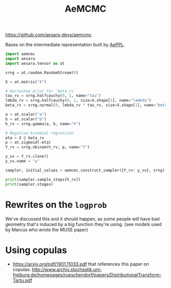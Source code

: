 :PROPERTIES:
:ID:       7d019ab6-c3f5-4f63-b689-ece3b88afcc2
:END:
#+title: AeMCMC

[[https://github.com/aesara-devs/aemcmc]]

Bases on the intermediate representation built by [[id:e18d689a-392a-407a-941a-f0ad2d2dc43e][AePPL]].

#+begin_src python :results output
import aemcmc
import aesara
import aesara.tensor as at

srng = at.random.RandomStream(0)

X = at.matrix("X")

# Horseshoe prior for `beta_rv`
tau_rv = srng.halfcauchy(0, 1, name="tau")
lmbda_rv = srng.halfcauchy(0, 1, size=X.shape[1], name="lambda")
beta_rv = srng.normal(0, lmbda_rv * tau_rv, size=X.shape[1], name="beta")

a = at.scalar("a")
b = at.scalar("b")
h_rv = srng.gamma(a, b, name="h")

# Negative-binomial regression
eta = X @ beta_rv
p = at.sigmoid(-eta)
Y_rv = srng.nbinom(h_rv, p, name="Y")

y_vv = Y_rv.clone()
y_vv.name = "y"

sampler, initial_values = aemcmc.construct_sampler({Y_rv: y_vv}, srng)

print(sampler.sample_steps[h_rv])
print(sampler.stages)
#+end_src

#+RESULTS:
: h_posterior
: defaultdict(<class 'list'>, {<aemcmc.gibbs.HorseshoeGibbsKernel object at 0x7f14fbfde290>: [tau, lambda], <aemcmc.gibbs.NBRegressionGibbsKernel object at 0x7f14f73066e0>: [beta], <aemcmc.gibbs.DispersionGibbsKernel object at 0x7f14f733a890>: [h]})

* Rewrites on the =logprob=

We've discussed this and it should happen, as some people will have bad geometry that's induced by a big function they're using.
(see models used by Marcus who wrote the MUSE paper)

* Using copulas

- https://arxiv.org/pdf/1901.11033.pdf that references this paper on copulas: http://www.archiv.stochastik.uni-freiburg.de/homepages/rueschendorf/papers/DistributionalTransform-Tartu.pdf
